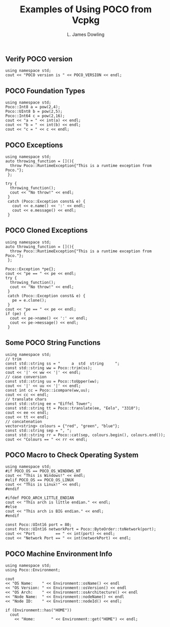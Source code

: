 # -*- coding: utf-8 -*-
#+TITLE: Examples of Using POCO from Vcpkg
#+AUTHOR: L. James Dowling

** Verify POCO version
#+header: :exports  results   :results  scalar
#+header: :libs     -lvcpkg_Poco
#+header: :includes <iostream> <Poco/Version.h>
#+begin_src C++
using namespace std;
cout << "POCO version is " << POCO_VERSION << endl;
#+end_src


** POCO Foundation Types
#+header: :exports  results   :results  scalar
#+header: :libs     -lvcpkg_Poco
#+header: :includes <iostream> <Poco/Foundation.h> <cmath>
#+begin_src C++
using namespace std;
Poco::Int8 a = pow(2,4);
Poco::UInt8 b = pow(2,5);
Poco::Int64 c = pow(2,16);
cout << "a = " << int(a) << endl;
cout << "b = " << int(b) << endl;
cout << "c = " << c << endl;
#+end_src


** POCO Exceptions
#+header: :exports  results   :results  scalar
#+header: :libs     -lvcpkg_Poco
#+header: :includes <iostream> <Poco/Exception.h>
#+begin_src C++
using namespace std;
auto throwing_function = [](){
  throw Poco::RuntimeException{"This is a runtime exception from Poco."};
 };

try {
  throwing_function();
  cout << "No throw!" << endl;
 }
 catch (Poco::Exception const& e) {
   cout << e.name() << ':' << endl;
   cout << e.message() << endl;
 }
#+end_src


** POCO Cloned Exceptions
#+header: :exports  results   :results  scalar
#+header: :libs     -lvcpkg_Poco
#+header: :includes <iostream> <Poco/Exception.h>
#+begin_src C++
using namespace std;
auto throwing_function = [](){
  throw Poco::RuntimeException{"This is a runtime exception from Poco."};
 };

Poco::Exception *pe{};
cout << "pe == " << pe << endl;
try {
  throwing_function();
  cout << "No throw!" << endl;
 }
 catch (Poco::Exception const& e) {
   pe = e.clone();
 }
cout << "pe == " << pe << endl;
if (pe) {
  cout << pe->name() << ':' << endl;
  cout << pe->message() << endl;
 }
#+end_src


** Some POCO String Functions
#+header: :exports  results   :results  scalar
#+header: :libs     -lvcpkg_Poco
#+header: :includes <iostream> <vector> <Poco/String.h>
#+begin_src C++
using namespace std;
// trim
const std::string ss = "     a  std  string     ";
const std::string ww = Poco::trim(ss);
cout << '|' << ww << '|' << endl;
// case conversion
const std::string uu = Poco::toUpper(ww);
cout << '|' << uu << '|' << endl;
const int cc = Poco::icompare(ww,uu);
cout << cc << endl;
// translate chars
const std::string ee = "Eiffel Tower";
const std::string tt = Poco::translate(ee, "Eelo", "3310");
cout << ee << endl;
cout << tt << endl;
// concatenation
vector<string> colours = {"red", "green", "blue"};
const std::string sep = ", ";
const std::string rr = Poco::cat(sep, colours.begin(), colours.end());
cout << "Colours == " << rr << endl;
#+end_src


** POCO Macro to Check Operating System
#+header: :exports  results   :results  scalar
#+header: :libs     -lvcpkg_Poco
#+header: :includes <iostream>  <Poco/Foundation.h>  <Poco/ByteOrder.h>
#+begin_src C++
using namespace std;
#if POCO_OS == POCO_OS_WINDOWS_NT
cout << "This is Windows!" << endl;
#elif POCO_OS == POCO_OS_LINUX
cout << "This is Linux!" << endl;
#endif

#ifdef POCO_ARCH_LITTLE_ENDIAN
cout << "This arch is little endian." << endl;
#else
cout << "This arch is BIG endian." << endl;
#endif

const Poco::UInt16 port = 80;
const Poco::UInt16 networkPort = Poco::ByteOrder::toNetwork(port);
cout << "Port         == " << int(port) << endl;
cout << "Network Port == " << int(networkPort) << endl;
#+end_src


** POCO Machine Environment Info
#+header: :exports  results   :results  scalar
#+header: :libs     -lvcpkg_Poco
#+header: :includes <iostream>  <Poco/Environment.h>
#+begin_src C++
using namespace std;
using Poco::Environment;

cout
<< "OS Name:    " << Environment::osName() << endl
<< "OS Version: " << Environment::osVersion() << endl
<< "OS Arch:    " << Environment::osArchitecture() << endl
<< "Node Name:  " << Environment::nodeName() << endl
<< "Node ID:    " << Environment::nodeId() << endl;

if (Environment::has("HOME"))
  cout
	<< "Home:       " << Environment::get("HOME") << endl;
#+end_src
